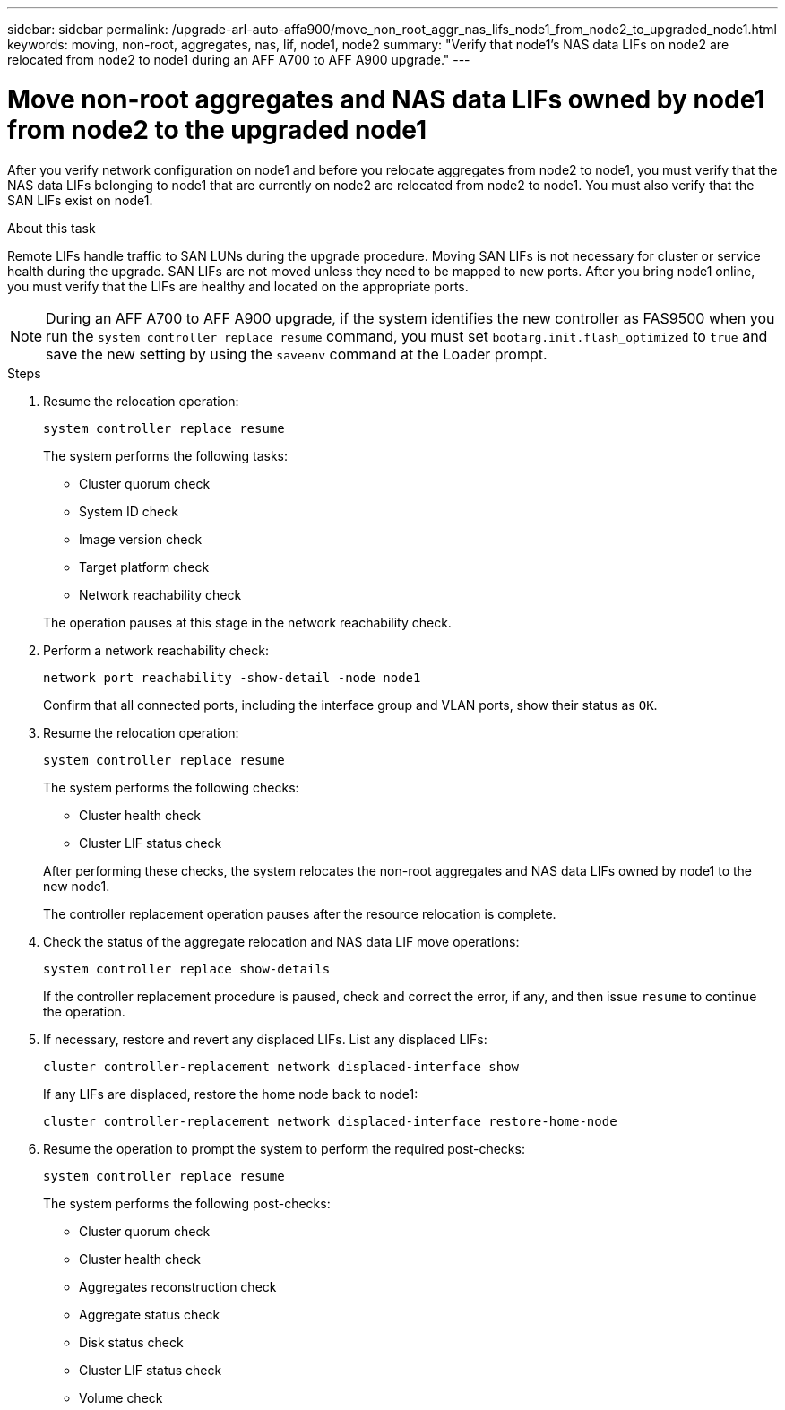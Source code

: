 ---
sidebar: sidebar
permalink: /upgrade-arl-auto-affa900/move_non_root_aggr_nas_lifs_node1_from_node2_to_upgraded_node1.html
keywords: moving, non-root, aggregates, nas, lif, node1, node2
summary: "Verify that node1's NAS data LIFs on node2 are relocated from node2 to node1 during an AFF A700 to AFF A900 upgrade."
---

= Move non-root aggregates and NAS data LIFs owned by node1 from node2 to the upgraded node1
:hardbreaks:
:nofooter:
:icons: font
:linkattrs:
:imagesdir: ./media/

[.lead]
After you verify network configuration on node1 and before you relocate aggregates from node2 to node1, you must verify that the NAS data LIFs belonging to node1 that are currently on node2 are relocated from node2 to node1. You must also verify that the SAN LIFs exist on node1.

.About this task

Remote LIFs handle traffic to SAN LUNs during the upgrade procedure. Moving SAN LIFs is not necessary for cluster or service health during the upgrade. SAN LIFs are not moved unless they need to be mapped to new ports. After you bring node1 online, you must verify that the LIFs are healthy and located on the appropriate ports.

NOTE: During an AFF A700 to AFF A900 upgrade, if the system identifies the new controller as FAS9500 when you run the `system controller replace resume` command, you must set `bootarg.init.flash_optimized` to `true` and save the new setting by using the `saveenv` command at the Loader prompt.
// BURT-1481586 30-May-2022

.Steps

. Resume the relocation operation:
+
`system controller replace resume`
+
The system performs the following tasks:
+
--
* Cluster quorum check
* System ID check
* Image version check
* Target platform check
* Network reachability check
--
+
The operation pauses at this stage in the network reachability check.

. Perform a network reachability check:
+
`network port reachability -show-detail -node node1`
+
Confirm that all connected ports, including the interface group and VLAN ports, show their status as `OK`.
. Resume the relocation operation:
+
`system controller replace resume`
+
The system performs the following checks:
+
--
* Cluster health check
* Cluster LIF status check
--
+
After performing these checks, the system relocates the non-root aggregates and NAS data LIFs owned by node1 to the new node1.
+
The controller replacement operation pauses after the resource relocation is complete.

. Check the status of the aggregate relocation and NAS data LIF move operations:
+
`system controller replace show-details`
+
If the controller replacement procedure is paused, check and correct the error, if any, and then issue `resume` to continue the operation.

. If necessary, restore and revert any displaced LIFs. List any displaced LIFs:
+
`cluster controller-replacement network displaced-interface show`
+
If any LIFs are displaced, restore the home node back to node1:
+
`cluster controller-replacement network displaced-interface restore-home-node`

. Resume the operation to prompt the system to perform the required post-checks:
+
`system controller replace resume`
+
The system performs the following post-checks:

* Cluster quorum check
* Cluster health check
* Aggregates reconstruction check
* Aggregate status check
* Disk status check
* Cluster LIF status check
* Volume check
